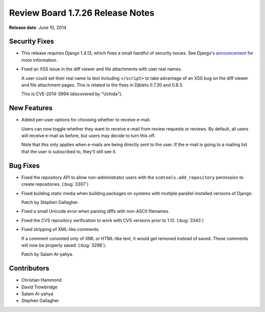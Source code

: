 =================================
Review Board 1.7.26 Release Notes
=================================

**Release date**: June 10, 2014


Security Fixes
==============

* This release requires Django 1.4.13, which fixes a small handful of security
  issues. See Django's `announcement
  <https://www.djangoproject.com/weblog/2014/may/14/security-releases-issued/>`_
  for more information.

* Fixed an XSS issue in the diff viewer and file attachments with user real names.

  A user could set their real name to text including ``</script>`` to take
  advantage of an XSS bug on the diff viewer and file attachment pages. This is
  related to the fixes in Djblets 0.7.30 and 0.8.3.

  This is CVE-2014-3994 (discovered by "Uchida").


New Features
============

* Added per-user options for choosing whether to receive e-mail.

  Users can now toggle whether they want to receive e-mail from review requests
  or reviews. By default, all users will receive e-mail as before, but users
  may decide to turn this off.

  Note that this only applies when e-mails are being directly sent to the user.
  If the e-mail is going to a mailing list that the user is subscribed to,
  they'll still see it.


Bug Fixes
=========

* Fixed the repository API to allow non-administrator users with the
  ``scmtools.add_repository`` permission to create repositories. (:bug:`3307`)

* Fixed building static media when building packages on systems with multiple
  parallel-installed versions of Django.

  Patch by Stephen Gallagher.

* Fixed a small Unicode error when parsing diffs with non-ASCII filenames.

* Fixed the CVS repository verification to work with CVS versions prior to
  1.12. (:bug:`3343`)

* Fixed stripping of XML-like comments.

  If a comment consisted only of XML or HTML-like text, it would get removed
  instead of saved. These comments will now be properly saved. (:bug:`3298`).

  Patch by Salam Al-yahya.


Contributors
============

* Christian Hammond
* David Trowbridge
* Salam Al-yahya
* Stephen Gallagher
